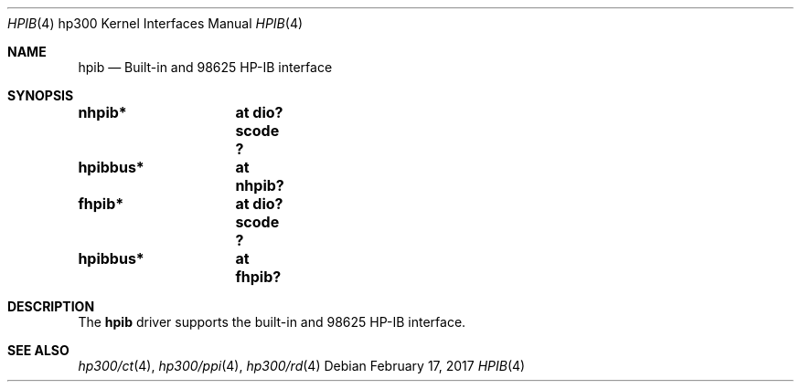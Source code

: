 .\"     $NetBSD: hpib.4,v 1.4 2017/02/17 22:24:46 christos Exp $
.\"
.\" Copyright (c) 2001 The NetBSD Foundation, Inc.
.\" All rights reserved.
.\"
.\" This code is derived from software contributed to The NetBSD Foundation
.\" by Gregory McGarry.
.\"
.\" Redistribution and use in source and binary forms, with or without
.\" modification, are permitted provided that the following conditions
.\" are met:
.\" 1. Redistributions of source code must retain the above copyright
.\"    notice, this list of conditions and the following disclaimer.
.\" 2. Redistributions in binary form must reproduce the above copyright
.\"    notice, this list of conditions and the following disclaimer in the
.\"    documentation and/or other materials provided with the distribution.
.\"
.\" THIS SOFTWARE IS PROVIDED BY THE NETBSD FOUNDATION, INC. AND CONTRIBUTORS
.\" ``AS IS'' AND ANY EXPRESS OR IMPLIED WARRANTIES, INCLUDING, BUT NOT LIMITED
.\" TO, THE IMPLIED WARRANTIES OF MERCHANTABILITY AND FITNESS FOR A PARTICULAR
.\" PURPOSE ARE DISCLAIMED.  IN NO EVENT SHALL THE FOUNDATION OR CONTRIBUTORS
.\" BE LIABLE FOR ANY DIRECT, INDIRECT, INCIDENTAL, SPECIAL, EXEMPLARY, OR
.\" CONSEQUENTIAL DAMAGES (INCLUDING, BUT NOT LIMITED TO, PROCUREMENT OF
.\" SUBSTITUTE GOODS OR SERVICES; LOSS OF USE, DATA, OR PROFITS; OR BUSINESS
.\" INTERRUPTION) HOWEVER CAUSED AND ON ANY THEORY OF LIABILITY, WHETHER IN
.\" CONTRACT, STRICT LIABILITY, OR TORT (INCLUDING NEGLIGENCE OR OTHERWISE)
.\" ARISING IN ANY WAY OUT OF THE USE OF THIS SOFTWARE, EVEN IF ADVISED OF THE
.\" POSSIBILITY OF SUCH DAMAGE.
.\"
.Dd February 17, 2017
.Dt HPIB 4 hp300
.Os
.Sh NAME
.Nm hpib
.Nd Built-in and 98625 HP-IB interface
.Sh SYNOPSIS
.Cd "nhpib*	at dio? scode ?"
.Cd "hpibbus*	at nhpib?"
.Cd "fhpib*	at dio? scode ?"
.Cd "hpibbus*	at fhpib?"
.Sh DESCRIPTION
The
.Nm
driver supports the built-in and 98625 HP-IB interface.
.Sh SEE ALSO
.Xr hp300/ct 4 ,
.\" .Xr mt 4 ,
.Xr hp300/ppi 4 ,
.Xr hp300/rd 4
